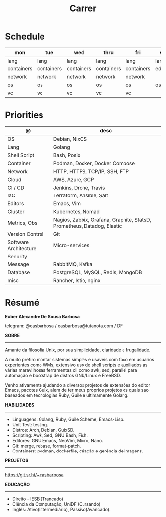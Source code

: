 #+TITLE: Carrer

* Schedule
| mon        | tue        | wed        | thru       | fri        | sat     | sun     |
|------------+------------+------------+------------+------------+---------+---------|
| lang       | lang       | lang       | lang       | lang       | lang    | lang    |
| containers | containers | containers | containers | containers | editors | editors |
| network    | network    | network    | network    | network    |         |         |
| os         | os         | os         | os         | os         | os      | os      |
| vc         | vc         | vc         | vc         | vc         |         |         |

* Priorities
| @                     | desc                                                                    |
|-----------------------+-------------------------------------------------------------------------|
| OS                    | Debian, NixOS                                                           |
| Lang                  | Golang                                                                  |
| Shell Script          | Bash, Posix                                                             |
| Container             | Podman, Docker, Docker Compose                                          |
| Network               | HTTP, HTTPS, TCP/IP, SSH, FTP                                           |
| Cloud                 | AWS, Azure, GCP                                                         |
| CI / CD               | Jenkins, Drone, Travis                                                  |
| IaC                   | Terraform, Ansible, Salt                                                |
| Editors               | Emacs, Vim                                                              |
| Cluster               | Kubernetes, Nomad                                                       |
| Metrics, Obs          | Nagios, Zabbix, Grafana, Graphite, StatsD, Prometheus, Datadog, Elastic |
| Version Control       | Git                                                                     |
| Software Architecture | Micro-services                                                          |
| Security              |                                                                         |
| Message               | RabbitMQ, Kafka                                                         |
| Database              | PostgreSQL, MySQL, Redis, MongoDB                                       |
| misc                  | Rancher, Istio, nginx                                                   |

* Résumé
#+OPTIONS: toc:nil author:nil date:nil num:nil
*Euber Alexandre De Sousa Barbosa*

telegram: @easbarbosa / easbarbosa@tutanota.com / DF

*SOBRE*
-----

Amante da filosofia Unix, por sua simplicidade, claridade e frugalidade.

A muito prefiro montar sistemas simples e usaveis com foco em usuarios
experientes como WMs, extensivo uso de shell scripts e auxiliados as várias
maravilhosas ferramentas cli como awk, sed, parallel para automação e bootstrap
de distros GNU/Linux e FreeBSD.

Venho ativamente ajudando a diversos projetos de extensões do editor Emacs,
pacotes Guix, alem de ter meus proprios projetos os quais sao baseados em
tecnologias Ruby, Guile e ultimamente Golang.

*HABILIDADES*
-----
  - Linguagens: Golang, Ruby, Guile Scheme, Emacs-Lisp.
  - Unit Test: testing.
  - Distros: Arch, Debian, GuixSD.
  - Scripting: Awk, Sed, GNU Bash, Fish.
  - Editores: GNU Emacs, NeoVim, Micro, Nano.
  - Git: merge, rebase, format-patch.
  - Containers: podman, dockerfile, criação e gerência de imagens.

*PROJETOS*
-----

  https://git.sr.ht/~easbarbosa

*EDUCAÇÃO*
-----
  - Direito - IESB (Trancado)
  - Ciência da Computação, UniDF (Cursando)
  - Inglês: Ativo(Intermediário), Passivo(Avancado).
